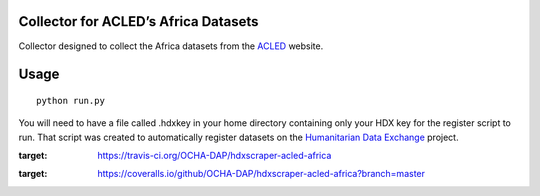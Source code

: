 Collector for ACLED’s Africa Datasets
~~~~~~~~~~~~~~~~~~~~~~~~~~~~~~~~~~~~~

|Build Status| |Coverage Status|

Collector designed to collect the Africa datasets from the `ACLED`_
website.

Usage
~~~~~

::

    python run.py

You will need to have a file called .hdxkey in your home directory
containing only your HDX key for the register script to run. That script
was created to automatically register datasets on the `Humanitarian Data
Exchange`_ project.

.. _ACLED: http://www.acleddata.com/
.. _Humanitarian Data Exchange: http://data.humdata.org/

.. |Build Status| image:: https://travis-ci.org/OCHA-DAP/hdxscraper-acled-africa.svg?branch=master&ts=1
:target: https://travis-ci.org/OCHA-DAP/hdxscraper-acled-africa
.. |Coverage Status| image:: https://coveralls.io/repos/github/OCHA-DAP/hdxscraper-acled-africa/badge.svg?branch=master&ts=1
:target: https://coveralls.io/github/OCHA-DAP/hdxscraper-acled-africa?branch=master
